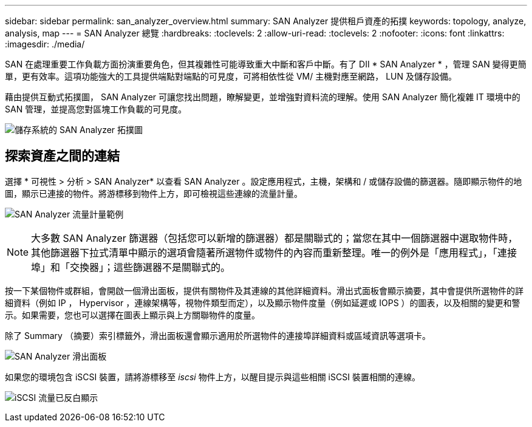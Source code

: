 ---
sidebar: sidebar 
permalink: san_analyzer_overview.html 
summary: SAN Analyzer 提供租戶資產的拓撲 
keywords: topology, analyze, analysis, map 
---
= SAN Analyzer 總覽
:hardbreaks:
:toclevels: 2
:allow-uri-read: 
:toclevels: 2
:nofooter: 
:icons: font
:linkattrs: 
:imagesdir: ./media/


[role="lead"]
SAN 在處理重要工作負載方面扮演重要角色，但其複雜性可能導致重大中斷和客戶中斷。有了 DII * SAN Analyzer * ，管理 SAN 變得更簡單，更有效率。這項功能強大的工具提供端點對端點的可見度，可將相依性從 VM/ 主機對應至網路， LUN 及儲存設備。

藉由提供互動式拓撲圖， SAN Analyzer 可讓您找出問題，瞭解變更，並增強對資料流的理解。使用 SAN Analyzer 簡化複雜 IT 環境中的 SAN 管理，並提高您對區塊工作負載的可見度。

image:san_analyzer_example_with_panel.png["儲存系統的 SAN Analyzer 拓撲圖"]



== 探索資產之間的連結

選擇 * 可視性 > 分析 > SAN Analyzer* 以查看 SAN Analyzer 。設定應用程式，主機，架構和 / 或儲存設備的篩選器。隨即顯示物件的地圖，顯示已連接的物件。將游標移到物件上方，即可檢視這些連線的流量計量。

image:san_analyzer_traffic_metrics.png["SAN Analyzer 流量計量範例"]


NOTE: 大多數 SAN Analyzer 篩選器（包括您可以新增的篩選器）都是關聯式的；當您在其中一個篩選器中選取物件時，其他篩選器下拉式清單中顯示的選項會隨著所選物件或物件的內容而重新整理。唯一的例外是「應用程式」，「連接埠」和「交換器」；這些篩選器不是關聯式的。

按一下某個物件或群組，會開啟一個滑出面板，提供有關物件及其連線的其他詳細資料。滑出式面板會顯示摘要，其中會提供所選物件的詳細資料（例如 IP ， Hypervisor ，連線架構等，視物件類型而定），以及顯示物件度量（例如延遲或 IOPS ）的圖表，以及相關的變更和警示。如果需要，您也可以選擇在圖表上顯示與上方關聯物件的度量。

除了 Summary （摘要）索引標籤外，滑出面板還會顯示適用於所選物件的連接埠詳細資料或區域資訊等選項卡。

image:san_analyzer_slideout_example.png["SAN Analyzer 滑出面板"]

如果您的環境包含 iSCSI 裝置，請將游標移至 _iscsi_ 物件上方，以醒目提示與這些相關 iSCSI 裝置相關的連線。

image:san_analyzer_iscsi_traffic.png["iSCSI 流量已反白顯示"]
